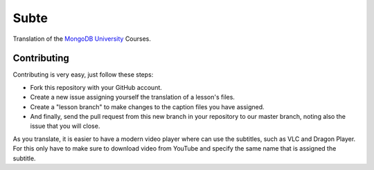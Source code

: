 =====
Subte
=====

Translation of the `MongoDB University`_ Courses.

Contributing
============

Contributing is very easy, just follow these steps:

- Fork this repository with your GitHub account.
- Create a new issue assigning yourself the translation of a lesson's files.
- Create a "lesson branch" to make changes to the caption files you have
  assigned.
- And finally, send the pull request from this new branch in your repository
  to our master branch, noting also the issue that you will close.

As you translate, it is easier to have a modern video player where can use
the subtitles, such as VLC and Dragon Player. For this only have to make sure
to download video from YouTube and specify the same name that is assigned the
subtitle.

.. _MongoDB University: http://education.mongodb.com

